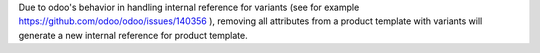 Due to odoo's behavior in handling internal reference for variants (see for example https://github.com/odoo/odoo/issues/140356 ), removing all attributes from a product template with variants will generate a new internal reference for product template.
